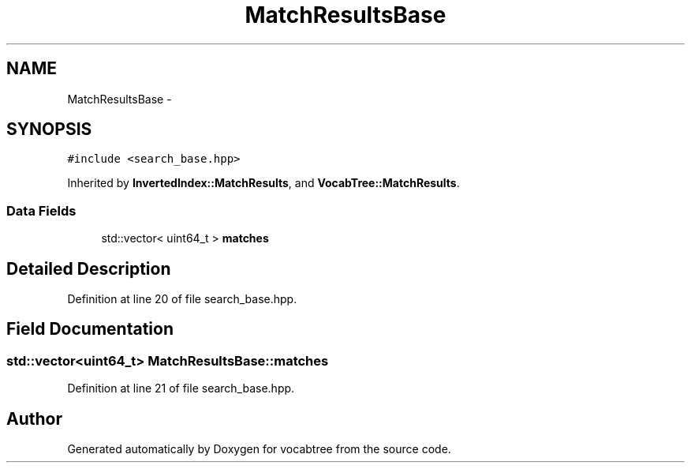 .TH "MatchResultsBase" 3 "Wed Nov 6 2013" "Version 0.0.1" "vocabtree" \" -*- nroff -*-
.ad l
.nh
.SH NAME
MatchResultsBase \- 
.SH SYNOPSIS
.br
.PP
.PP
\fC#include <search_base\&.hpp>\fP
.PP
Inherited by \fBInvertedIndex::MatchResults\fP, and \fBVocabTree::MatchResults\fP\&.
.SS "Data Fields"

.in +1c
.ti -1c
.RI "std::vector< uint64_t > \fBmatches\fP"
.br
.in -1c
.SH "Detailed Description"
.PP 
Definition at line 20 of file search_base\&.hpp\&.
.SH "Field Documentation"
.PP 
.SS "std::vector<uint64_t> MatchResultsBase::matches"

.PP
Definition at line 21 of file search_base\&.hpp\&.

.SH "Author"
.PP 
Generated automatically by Doxygen for vocabtree from the source code\&.
